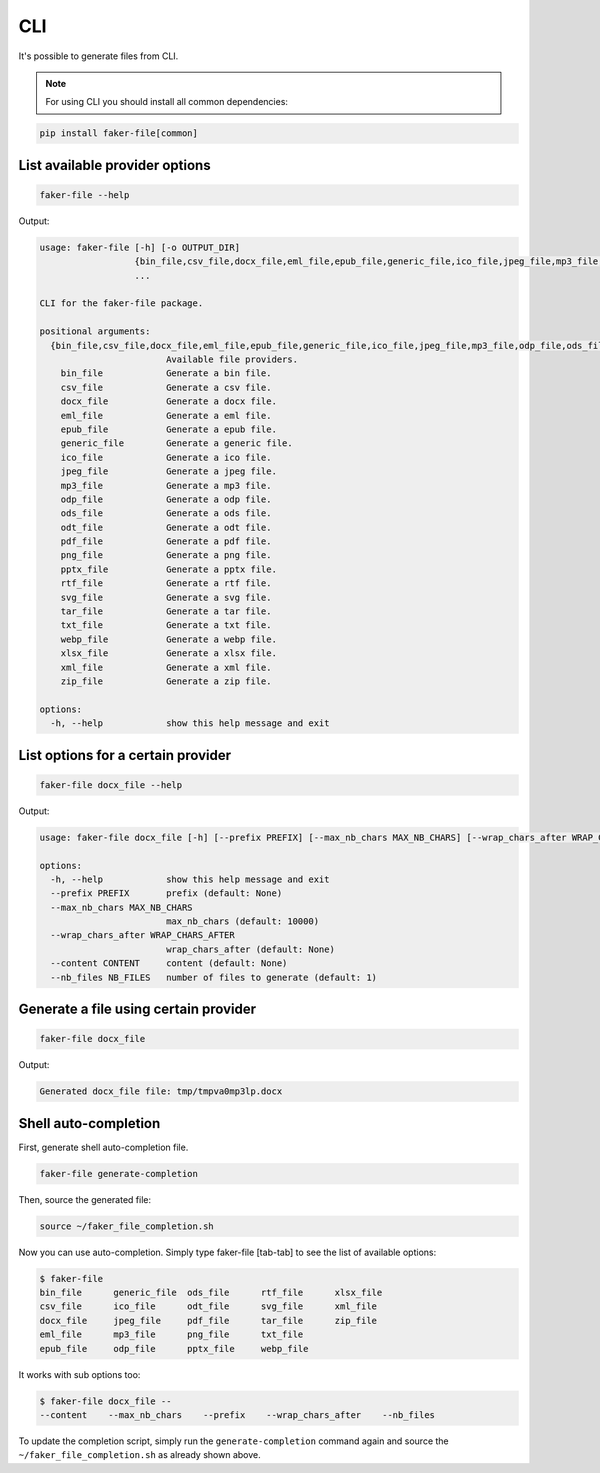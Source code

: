 CLI
===
It's possible to generate files from CLI.

.. note::

    For using CLI you should install all common dependencies:

.. code-block:: sh

    pip install faker-file[common]

List available provider options
-------------------------------
.. code-block:: sh

    faker-file --help

Output:

.. code-block:: text

    usage: faker-file [-h] [-o OUTPUT_DIR]
                      {bin_file,csv_file,docx_file,eml_file,epub_file,generic_file,ico_file,jpeg_file,mp3_file,odp_file,ods_file,odt_file,pdf_file,png_file,pptx_file,rtf_file,svg_file,tar_file,txt_file,webp_file,xlsx_file,xml_file,zip_file}
                      ...

    CLI for the faker-file package.

    positional arguments:
      {bin_file,csv_file,docx_file,eml_file,epub_file,generic_file,ico_file,jpeg_file,mp3_file,odp_file,ods_file,odt_file,pdf_file,png_file,pptx_file,rtf_file,svg_file,tar_file,txt_file,webp_file,xlsx_file,xml_file,zip_file}
                            Available file providers.
        bin_file            Generate a bin file.
        csv_file            Generate a csv file.
        docx_file           Generate a docx file.
        eml_file            Generate a eml file.
        epub_file           Generate a epub file.
        generic_file        Generate a generic file.
        ico_file            Generate a ico file.
        jpeg_file           Generate a jpeg file.
        mp3_file            Generate a mp3 file.
        odp_file            Generate a odp file.
        ods_file            Generate a ods file.
        odt_file            Generate a odt file.
        pdf_file            Generate a pdf file.
        png_file            Generate a png file.
        pptx_file           Generate a pptx file.
        rtf_file            Generate a rtf file.
        svg_file            Generate a svg file.
        tar_file            Generate a tar file.
        txt_file            Generate a txt file.
        webp_file           Generate a webp file.
        xlsx_file           Generate a xlsx file.
        xml_file            Generate a xml file.
        zip_file            Generate a zip file.

    options:
      -h, --help            show this help message and exit

List options for a certain provider
-----------------------------------
.. code-block:: sh

    faker-file docx_file --help

Output:

.. code-block:: text

    usage: faker-file docx_file [-h] [--prefix PREFIX] [--max_nb_chars MAX_NB_CHARS] [--wrap_chars_after WRAP_CHARS_AFTER] [--content CONTENT] [--nb_files NB_FILES]

    options:
      -h, --help            show this help message and exit
      --prefix PREFIX       prefix (default: None)
      --max_nb_chars MAX_NB_CHARS
                            max_nb_chars (default: 10000)
      --wrap_chars_after WRAP_CHARS_AFTER
                            wrap_chars_after (default: None)
      --content CONTENT     content (default: None)
      --nb_files NB_FILES   number of files to generate (default: 1)

Generate a file using certain provider
--------------------------------------
.. code-block:: sh

    faker-file docx_file

Output:

.. code-block:: text

    Generated docx_file file: tmp/tmpva0mp3lp.docx

Shell auto-completion
---------------------
First, generate shell auto-completion file.

.. code-block:: sh

    faker-file generate-completion

Then, source the generated file:

.. code-block:: sh

    source ~/faker_file_completion.sh

Now you can use auto-completion. Simply type faker-file [tab-tab] to see the
list of available options:

.. code-block:: sh

    $ faker-file
    bin_file      generic_file  ods_file      rtf_file      xlsx_file
    csv_file      ico_file      odt_file      svg_file      xml_file
    docx_file     jpeg_file     pdf_file      tar_file      zip_file
    eml_file      mp3_file      png_file      txt_file
    epub_file     odp_file      pptx_file     webp_file

It works with sub options too:

.. code-block:: sh

    $ faker-file docx_file --
    --content    --max_nb_chars    --prefix    --wrap_chars_after    --nb_files

To update the completion script, simply run the ``generate-completion`` command
again and source the ``~/faker_file_completion.sh`` as already shown above.
